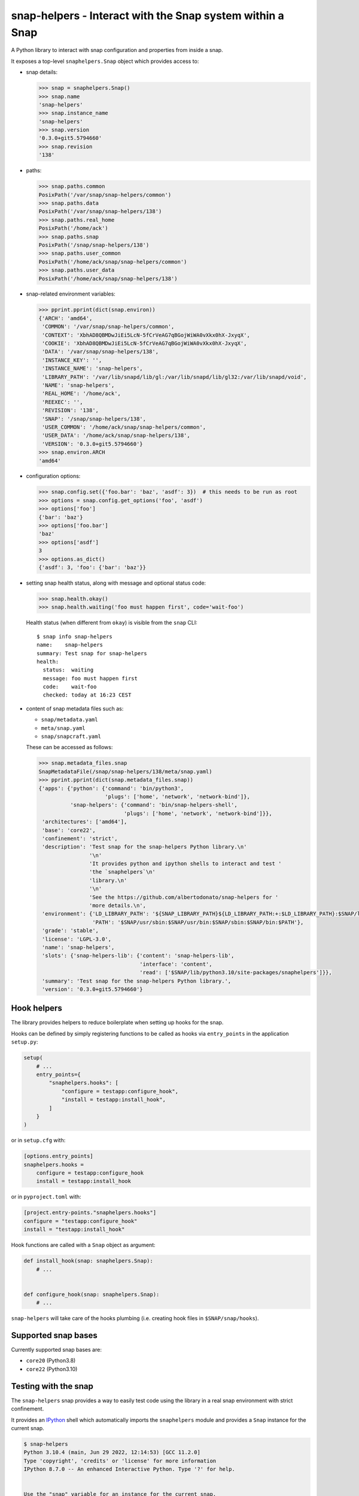 snap-helpers - Interact with the Snap system within a Snap
==========================================================

|Latest Version| |Snap Package| |Build Status| |Coverage Status| |Documentation|


A Python library to interact with snap configuration and properties from inside a snap.

It exposes a top-level ``snaphelpers.Snap`` object which provides access to:

- snap details:

  .. code:: python

     >>> snap = snaphelpers.Snap()
     >>> snap.name
     'snap-helpers'
     >>> snap.instance_name
     'snap-helpers'
     >>> snap.version
     '0.3.0+git5.5794660'
     >>> snap.revision
     '138'

- paths:

  .. code:: python

     >>> snap.paths.common
     PosixPath('/var/snap/snap-helpers/common')
     >>> snap.paths.data
     PosixPath('/var/snap/snap-helpers/138')
     >>> snap.paths.real_home
     PosixPath('/home/ack')
     >>> snap.paths.snap
     PosixPath('/snap/snap-helpers/138')
     >>> snap.paths.user_common
     PosixPath('/home/ack/snap/snap-helpers/common')
     >>> snap.paths.user_data
     PosixPath('/home/ack/snap/snap-helpers/138')

- snap-related environment variables:

  .. code:: python

     >>> pprint.pprint(dict(snap.environ))
     {'ARCH': 'amd64',
      'COMMON': '/var/snap/snap-helpers/common',
      'CONTEXT': 'XbhAD8QBMDwJiEi5LcN-5fCrVeAG7qBGojWiWA0vXkx0hX-JxyqX',
      'COOKIE': 'XbhAD8QBMDwJiEi5LcN-5fCrVeAG7qBGojWiWA0vXkx0hX-JxyqX',
      'DATA': '/var/snap/snap-helpers/138',
      'INSTANCE_KEY': '',
      'INSTANCE_NAME': 'snap-helpers',
      'LIBRARY_PATH': '/var/lib/snapd/lib/gl:/var/lib/snapd/lib/gl32:/var/lib/snapd/void',
      'NAME': 'snap-helpers',
      'REAL_HOME': '/home/ack',
      'REEXEC': '',
      'REVISION': '138',
      'SNAP': '/snap/snap-helpers/138',
      'USER_COMMON': '/home/ack/snap/snap-helpers/common',
      'USER_DATA': '/home/ack/snap/snap-helpers/138',
      'VERSION': '0.3.0+git5.5794660'}
     >>> snap.environ.ARCH
     'amd64'

- configuration options:

  .. code:: python

     >>> snap.config.set({'foo.bar': 'baz', 'asdf': 3})  # this needs to be run as root
     >>> options = snap.config.get_options('foo', 'asdf')
     >>> options['foo']
     {'bar': 'baz'}
     >>> options['foo.bar']
     'baz'
     >>> options['asdf']
     3
     >>> options.as_dict()
     {'asdf': 3, 'foo': {'bar': 'baz'}}

- setting snap health status, along with message and optional status code:

  .. code:: python

     >>> snap.health.okay()
     >>> snap.health.waiting('foo must happen first', code='wait-foo')

  Health status (when different from ``okay``) is visible from the ``snap``
  CLI::

    $ snap info snap-helpers
    name:    snap-helpers
    summary: Test snap for snap-helpers
    health:
      status:  waiting
      message: foo must happen first
      code:    wait-foo
      checked: today at 16:23 CEST

- content of snap metadata files such as:

  - ``snap/metadata.yaml``
  - ``meta/snap.yaml``
  - ``snap/snapcraft.yaml``

  These can be accessed as follows:

  .. code:: python

     >>> snap.metadata_files.snap
     SnapMetadataFile(/snap/snap-helpers/138/meta/snap.yaml)
     >>> pprint.pprint(dict(snap.metadata_files.snap))
     {'apps': {'python': {'command': 'bin/python3',
                          'plugs': ['home', 'network', 'network-bind']},
               'snap-helpers': {'command': 'bin/snap-helpers-shell',
                                'plugs': ['home', 'network', 'network-bind']}},
      'architectures': ['amd64'],
      'base': 'core22',
      'confinement': 'strict',
      'description': 'Test snap for the snap-helpers Python library.\n'
                     '\n'
                     'It provides python and ipython shells to interact and test '
                     'the `snaphelpers`\n'
                     'library.\n'
                     '\n'
                     'See the https://github.com/albertodonato/snap-helpers for '
                     'more details.\n',
      'environment': {'LD_LIBRARY_PATH': '${SNAP_LIBRARY_PATH}${LD_LIBRARY_PATH:+:$LD_LIBRARY_PATH}:$SNAP/lib',
                      'PATH': '$SNAP/usr/sbin:$SNAP/usr/bin:$SNAP/sbin:$SNAP/bin:$PATH'},
      'grade': 'stable',
      'license': 'LGPL-3.0',
      'name': 'snap-helpers',
      'slots': {'snap-helpers-lib': {'content': 'snap-helpers-lib',
                                     'interface': 'content',
                                     'read': ['$SNAP/lib/python3.10/site-packages/snaphelpers']}},
      'summary': 'Test snap for the snap-helpers Python library.',
      'version': '0.3.0+git5.5794660'}


Hook helpers
------------

The library provides helpers to reduce boilerplate when setting up hooks for the snap.

Hooks can be defined by simply registering functions to be called as hooks via
``entry_points`` in the application ``setup.py``:

.. code:: python

   setup(
       # ...
       entry_points={
           "snaphelpers.hooks": [
               "configure = testapp:configure_hook",
               "install = testapp:install_hook",
           ]
       }
   )

or in ``setup.cfg`` with:

.. code:: ini

   [options.entry_points]
   snaphelpers.hooks =
       configure = testapp:configure_hook
       install = testapp:install_hook

or in ``pyproject.toml`` with:

.. code:: toml

   [project.entry-points."snaphelpers.hooks"]
   configure = "testapp:configure_hook"
   install = "testapp:install_hook"


Hook functions are called with a ``Snap`` object as argument:

.. code:: python

   def install_hook(snap: snaphelpers.Snap):
       # ...


   def configure_hook(snap: snaphelpers.Snap):
       # ...

``snap-helpers`` will take care of the hooks plumbing (i.e. creating hook files
in ``$SNAP/snap/hooks``).


Supported snap bases
---------------

Currently supported snap bases are:

- ``core20`` (Python3.8)
- ``core22`` (Python3.10)


Testing with the snap
---------------------

The ``snap-helpers`` snap provides a way to easily test code using the library in
a real snap environment with strict confinement.

It provides an IPython_ shell which automatically imports the ``snaphelpers``
module and provides a ``Snap`` instance for the current snap.

.. code::

   $ snap-helpers
   Python 3.10.4 (main, Jun 29 2022, 12:14:53) [GCC 11.2.0]
   Type 'copyright', 'credits' or 'license' for more information
   IPython 8.7.0 -- An enhanced Interactive Python. Type '?' for help.


   Use the "snap" variable for an instance for the current snap.

   In [1]: import pprint

   In [2]: pprint.pprint(dict(snap.environ))
   {'ARCH': 'amd64',
    'COMMON': '/var/snap/snap-helpers/common',
    'CONTEXT': 'XbhAD8QBMDwJiEi5LcN-5fCrVeAG7qBGojWiWA0vXkx0hX-JxyqX',
    'COOKIE': 'XbhAD8QBMDwJiEi5LcN-5fCrVeAG7qBGojWiWA0vXkx0hX-JxyqX',
    'DATA': '/var/snap/snap-helpers/138',
    'INSTANCE_KEY': '',
    'INSTANCE_NAME': 'snap-helpers',
    'LIBRARY_PATH': '/var/lib/snapd/lib/gl:/var/lib/snapd/lib/gl32:/var/lib/snapd/void',
    'NAME': 'snap-helpers',
    'REAL_HOME': '/home/ack',
    'REEXEC': '',
    'REVISION': '138',
    'SNAP': '/snap/snap-helpers/138',
    'USER_COMMON': '/home/ack/snap/snap-helpers/common',
    'USER_DATA': '/home/ack/snap/snap-helpers/138',
    'VERSION': '0.3.0+git5.5794660'}

The snap can be built and installed as follows:

.. code:: shell

   $ snapcraft -v
   $ sudo snap install --dangerous snap-helpers_*.snap


Installation
------------

``snap-helpers`` can be installed from PyPI_.

Run:

.. code:: shell

   $ pip install snap-helpers


Documentation
-------------

Full documentation is available on ReadTheDocs_.


.. _IPython: https://ipython.org/
.. _PyPI: https://pypi.org/
.. _ReadTheDocs: https://snap-helpers.readthedocs.io/en/latest/

.. |Latest Version| image:: https://img.shields.io/pypi/v/snap-helpers.svg
   :alt: Latest Version
   :target: https://pypi.python.org/pypi/snap-helpers
.. |Snap Package| image:: https://snapcraft.io/snap-helpers/badge.svg
   :alt: Snap Package
   :target: https://snapcraft.io/snap-helpers
.. |Build Status| image:: https://github.com/albertodonato/snap-helpers/workflows/CI/badge.svg
   :alt: Build Status
   :target: https://github.com/albertodonato/snap-helpers/actions?query=workflow%3ACI
.. |Coverage Status| image:: https://img.shields.io/codecov/c/github/albertodonato/snap-helpers/main.svg
   :alt: Coverage Status
   :target: https://codecov.io/gh/albertodonato/snap-helpers
.. |Documentation| image:: https://readthedocs.org/projects/snap-helpers/badge/?version=stable
   :alt: Documentation
   :target: https://snap-helpers.readthedocs.io/en/stable/?badge=stable
